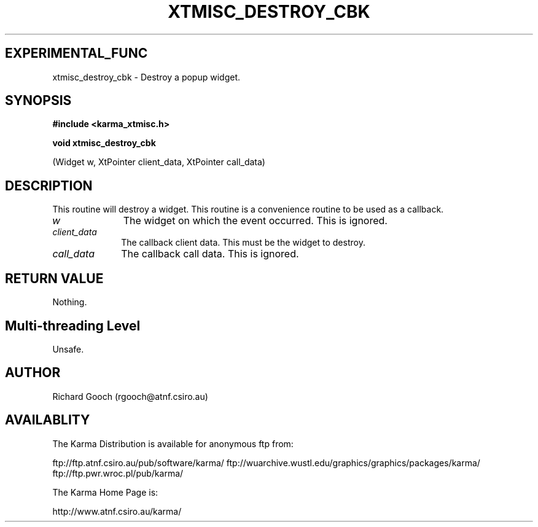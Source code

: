 .TH XTMISC_DESTROY_CBK 3 "13 Nov 2005" "Karma Distribution"
.SH EXPERIMENTAL_FUNC
xtmisc_destroy_cbk \- Destroy a popup widget.
.SH SYNOPSIS
.B #include <karma_xtmisc.h>
.sp
.B void xtmisc_destroy_cbk
.sp
(Widget w, XtPointer client_data, XtPointer call_data)
.SH DESCRIPTION
This routine will destroy a widget. This routine is a convenience
routine to be used as a callback.
.IP \fIw\fP 1i
The widget on which the event occurred. This is ignored.
.IP \fIclient_data\fP 1i
The callback client data. This must be the widget to destroy.
.IP \fIcall_data\fP 1i
The callback call data. This is ignored.
.SH RETURN VALUE
Nothing.
.SH Multi-threading Level
Unsafe.
.SH AUTHOR
Richard Gooch (rgooch@atnf.csiro.au)
.SH AVAILABLITY
The Karma Distribution is available for anonymous ftp from:

ftp://ftp.atnf.csiro.au/pub/software/karma/
ftp://wuarchive.wustl.edu/graphics/graphics/packages/karma/
ftp://ftp.pwr.wroc.pl/pub/karma/

The Karma Home Page is:

http://www.atnf.csiro.au/karma/
